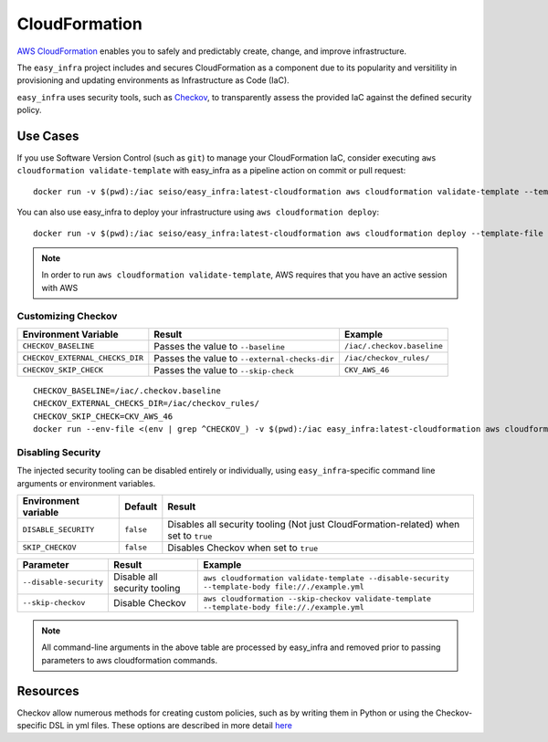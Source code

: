 **************
CloudFormation
**************

`AWS CloudFormation <https://aws.amazon.com/cloudformation/>`_ enables you to safely and predictably create, change, and improve infrastructure.

The ``easy_infra`` project includes and secures CloudFormation as a component due to its popularity and versitility in provisioning and updating
environments as Infrastructure as Code (IaC).

``easy_infra`` uses security tools, such as `Checkov <https://www.checkov.io/>`_, to transparently assess the provided IaC against the defined security policy.


Use Cases
---------

If you use Software Version Control (such as ``git``) to manage your CloudFormation IaC, consider executing ``aws cloudformation validate-template`` with
easy_infra as a pipeline action on commit or pull request::

    docker run -v $(pwd):/iac seiso/easy_infra:latest-cloudformation aws cloudformation validate-template --template-body file://./example.yml

You can also use easy_infra to deploy your infrastructure using ``aws cloudformation deploy``::

    docker run -v $(pwd):/iac seiso/easy_infra:latest-cloudformation aws cloudformation deploy --template-file file://./example.yml --stack-name example

.. note::
    In order to run ``aws cloudformation validate-template``, AWS requires that you have an active session with AWS


Customizing Checkov
^^^^^^^^^^^^^^^^^^^

+---------------------------------+-----------------------------------------------+----------------------------+
| Environment Variable            | Result                                        | Example                    |
+=================================+===============================================+============================+
| ``CHECKOV_BASELINE``            | Passes the value to ``--baseline``            | ``/iac/.checkov.baseline`` |
+---------------------------------+-----------------------------------------------+----------------------------+
| ``CHECKOV_EXTERNAL_CHECKS_DIR`` | Passes the value to ``--external-checks-dir`` | ``/iac/checkov_rules/``    |
+---------------------------------+-----------------------------------------------+----------------------------+
| ``CHECKOV_SKIP_CHECK``          | Passes the value to ``--skip-check``          | ``CKV_AWS_46``             |
+---------------------------------+-----------------------------------------------+----------------------------+


::

    CHECKOV_BASELINE=/iac/.checkov.baseline
    CHECKOV_EXTERNAL_CHECKS_DIR=/iac/checkov_rules/
    CHECKOV_SKIP_CHECK=CKV_AWS_46
    docker run --env-file <(env | grep ^CHECKOV_) -v $(pwd):/iac easy_infra:latest-cloudformation aws cloudformation validate-template --template-body file://./example.yml


Disabling Security
^^^^^^^^^^^^^^^^^^

The injected security tooling can be disabled entirely or individually, using ``easy_infra``-specific command line arguments or environment variables.

+----------------------+-----------+--------------------------------------------------------------------------------------+
| Environment variable | Default   | Result                                                                               |
+======================+===========+======================================================================================+
| ``DISABLE_SECURITY`` | ``false`` | Disables all security tooling (Not just CloudFormation-related) when set to ``true`` |
+----------------------+-----------+--------------------------------------------------------------------------------------+
| ``SKIP_CHECKOV``     | ``false`` | Disables Checkov when set to ``true``                                                |
+----------------------+-----------+--------------------------------------------------------------------------------------+

+------------------------+------------------------------+--------------------------------------------------------------------------------------------------+
| Parameter              | Result                       | Example                                                                                          |
+========================+==============================+==================================================================================================+
| ``--disable-security`` | Disable all security tooling | ``aws cloudformation validate-template --disable-security --template-body file://./example.yml`` |
+------------------------+------------------------------+--------------------------------------------------------------------------------------------------+
| ``--skip-checkov``     | Disable Checkov              | ``aws cloudformation --skip-checkov validate-template --template-body file://./example.yml``     |
+------------------------+------------------------------+--------------------------------------------------------------------------------------------------+

.. note::
    All command-line arguments in the above table are processed by easy_infra and removed prior to passing parameters to aws cloudformation commands.


Resources
---------

Checkov allow numerous methods for creating custom policies, such as by writing them in Python or using the Checkov-specific DSL in yml files. These
options are described in more detail `here <https://www.checkov.io/3.Custom%20Policies/Custom%20Policies%20Overview.html>`_
